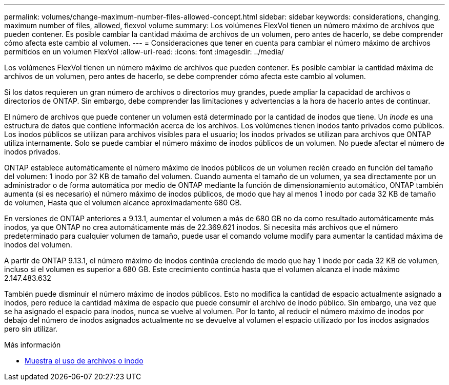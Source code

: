 ---
permalink: volumes/change-maximum-number-files-allowed-concept.html 
sidebar: sidebar 
keywords: considerations, changing, maximum number of files, allowed, flexvol volume 
summary: Los volúmenes FlexVol tienen un número máximo de archivos que pueden contener. Es posible cambiar la cantidad máxima de archivos de un volumen, pero antes de hacerlo, se debe comprender cómo afecta este cambio al volumen. 
---
= Consideraciones que tener en cuenta para cambiar el número máximo de archivos permitidos en un volumen FlexVol
:allow-uri-read: 
:icons: font
:imagesdir: ../media/


[role="lead"]
Los volúmenes FlexVol tienen un número máximo de archivos que pueden contener. Es posible cambiar la cantidad máxima de archivos de un volumen, pero antes de hacerlo, se debe comprender cómo afecta este cambio al volumen.

Si los datos requieren un gran número de archivos o directorios muy grandes, puede ampliar la capacidad de archivos o directorios de ONTAP. Sin embargo, debe comprender las limitaciones y advertencias a la hora de hacerlo antes de continuar.

El número de archivos que puede contener un volumen está determinado por la cantidad de inodos que tiene. Un _inode_ es una estructura de datos que contiene información acerca de los archivos. Los volúmenes tienen inodos tanto privados como públicos. Los inodos públicos se utilizan para archivos visibles para el usuario; los inodos privados se utilizan para archivos que ONTAP utiliza internamente. Solo se puede cambiar el número máximo de inodos públicos de un volumen. No puede afectar el número de inodos privados.

ONTAP establece automáticamente el número máximo de inodos públicos de un volumen recién creado en función del tamaño del volumen: 1 inodo por 32 KB de tamaño del volumen. Cuando aumenta el tamaño de un volumen, ya sea directamente por un administrador o de forma automática por medio de ONTAP mediante la función de dimensionamiento automático, ONTAP también aumenta (si es necesario) el número máximo de inodos públicos, de modo que hay al menos 1 inodo por cada 32 KB de tamaño de volumen, Hasta que el volumen alcance aproximadamente 680 GB.

En versiones de ONTAP anteriores a 9.13.1, aumentar el volumen a más de 680 GB no da como resultado automáticamente más inodos, ya que ONTAP no crea automáticamente más de 22.369.621 inodos. Si necesita más archivos que el número predeterminado para cualquier volumen de tamaño, puede usar el comando volume modify para aumentar la cantidad máxima de inodos del volumen.

A partir de ONTAP 9.13.1, el número máximo de inodos continúa creciendo de modo que hay 1 inode por cada 32 KB de volumen, incluso si el volumen es superior a 680 GB. Este crecimiento continúa hasta que el volumen alcanza el inode máximo 2.147.483.632

También puede disminuir el número máximo de inodos públicos. Esto no modifica la cantidad de espacio actualmente asignado a inodos, pero reduce la cantidad máxima de espacio que puede consumir el archivo de inodo público. Sin embargo, una vez que se ha asignado el espacio para inodos, nunca se vuelve al volumen. Por lo tanto, al reducir el número máximo de inodos por debajo del número de inodos asignados actualmente no se devuelve al volumen el espacio utilizado por los inodos asignados pero sin utilizar.

.Más información
* xref:display-file-inode-usage-task.html[Muestra el uso de archivos o inodo]


